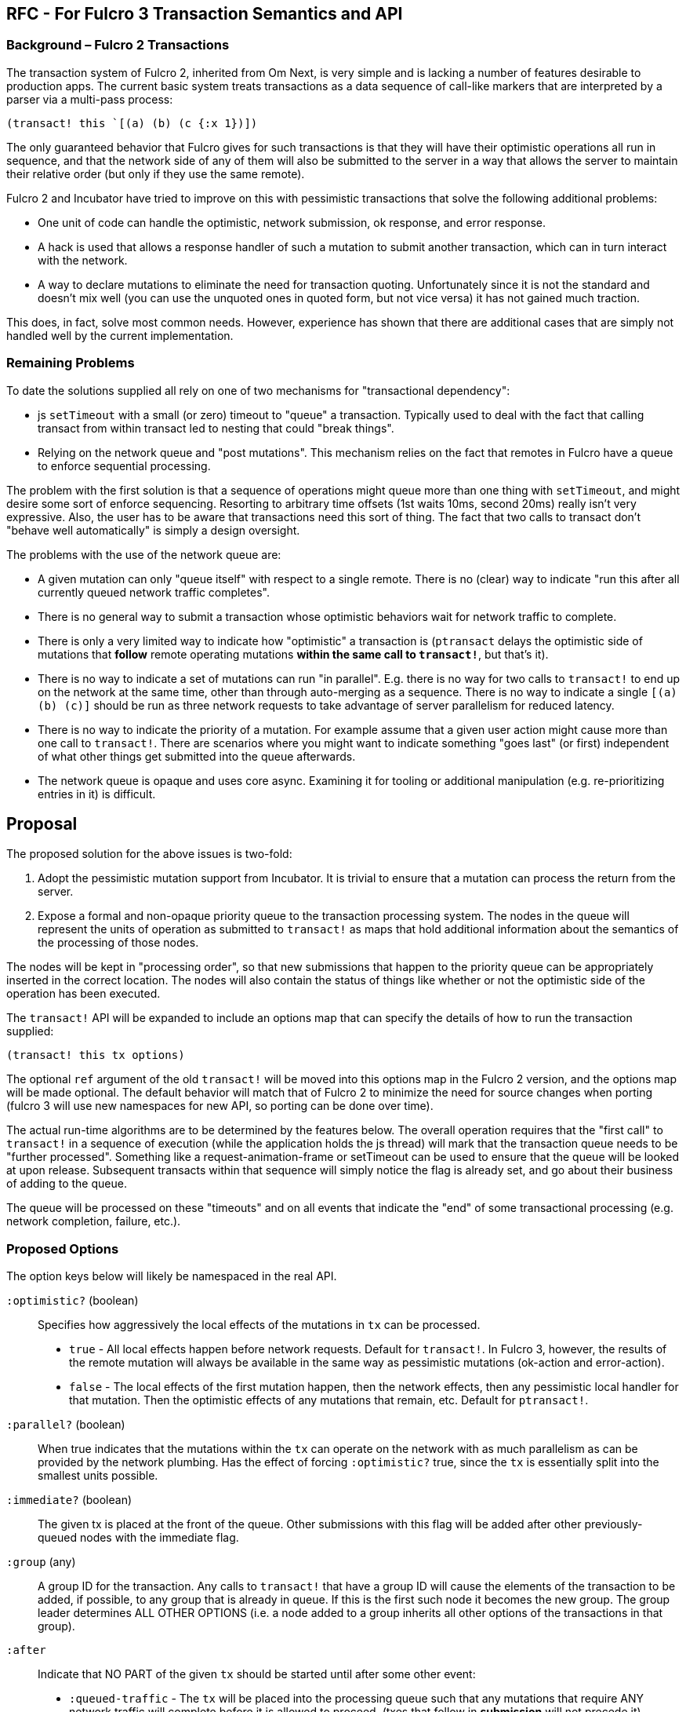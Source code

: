 == RFC - For Fulcro 3 Transaction Semantics and API

=== Background – Fulcro 2 Transactions

The transaction system of Fulcro 2, inherited from Om Next, is very simple and is lacking a number of features desirable to
production apps.  The current basic system treats transactions as a data sequence of call-like markers that are
interpreted by a parser via a multi-pass process:

```
(transact! this `[(a) (b) (c {:x 1})])
```

The only guaranteed behavior that Fulcro gives for such transactions is that they will have their optimistic
operations all run in sequence, and that the network side of any of them will also be submitted to the server in a
way that allows the server to maintain their relative order (but only if they use the same remote).

Fulcro 2 and Incubator have tried to improve on this with pessimistic transactions that solve the following additional
problems:

* One unit of code can handle the optimistic, network submission, ok response, and error response.
* A hack is used that allows a response handler of such a mutation to submit another transaction, which can in turn
interact with the network.
* A way to declare mutations to eliminate the need for transaction quoting. Unfortunately since it is not the standard
and doesn't mix well (you can use the unquoted ones in quoted form, but not vice versa) it has not gained much traction.

This does, in fact, solve most common needs. However, experience has shown that there are additional cases that
are simply not handled well by the current implementation.

=== Remaining Problems

To date the solutions supplied all rely on one of two mechanisms for "transactional dependency":

* js `setTimeout` with a small (or zero) timeout to "queue" a transaction.  Typically used to deal with the fact that
calling transact from within transact led to nesting that could "break things".
* Relying on the network queue and "post mutations".  This mechanism relies on the fact that remotes in Fulcro have
a queue to enforce sequential processing.

The problem with the first solution is that a sequence of operations might queue more than one thing with `setTimeout`,
and might desire some sort of enforce sequencing.  Resorting to arbitrary time offsets (1st waits 10ms, second 20ms)
really isn't very expressive. Also, the user has to be aware that transactions need this sort of thing. The fact that
two calls to transact don't "behave well automatically" is simply a design oversight.

The problems with the use of the network queue are:

* A given mutation can only "queue itself" with respect to a single remote. There is no (clear) way to indicate "run
this after all currently queued network traffic completes".
* There is no general way to submit a transaction whose optimistic behaviors wait for network traffic to complete.
* There is only a very limited way to indicate how "optimistic" a transaction is (`ptransact` delays the optimistic side
of mutations that *follow* remote operating mutations *within the same call to `transact!`*, but that's it).
* There is no way to indicate a set of mutations can run "in parallel". E.g. there is no way for two calls to
`transact!` to end up on the network at the same time, other than through auto-merging as a sequence.  There is
no way to indicate a single `[(a) (b) (c)]` should be run as three network requests to take advantage of server parallelism
for reduced latency.
* There is no way to indicate the priority of a mutation.  For example assume that a given user action might cause more than
one call to `transact!`. There are scenarios where you might want to indicate something "goes last" (or first) independent of what other
things get submitted into the queue afterwards.
* The network queue is opaque and uses core async. Examining it for tooling or additional manipulation (e.g. re-prioritizing entries in it)
is difficult.

== Proposal

The proposed solution for the above issues is two-fold:

. Adopt the pessimistic mutation support from Incubator.  It is trivial to ensure that a mutation can
process the return from the server.
. Expose a formal and non-opaque priority queue to the transaction processing system. The nodes in the queue will
represent the units of operation as submitted to `transact!` as maps that hold additional information about the
semantics of the processing of those nodes.

The nodes will be kept in "processing order", so that new submissions that happen to the priority queue can be
appropriately inserted in the correct location. The nodes will also contain the status of things like whether or
not the optimistic side of the operation has been executed.

The `transact!` API will be expanded to include an options map that can specify the details of how to run the transaction
supplied:

```
(transact! this tx options)
```

The optional `ref` argument of the old `transact!` will be moved into this options map in the Fulcro 2 version, and the
options map will be made optional.  The default behavior will match that of Fulcro 2 to minimize the need for source
changes when porting (fulcro 3 will use new namespaces for new API, so porting can be done over time).

The actual run-time algorithms are to be determined by the features below. The overall operation requires that the "first
call" to `transact!` in a sequence of execution (while the application holds the js thread) will mark that the
transaction queue needs to be "further processed".  Something like a request-animation-frame or setTimeout can be used
to ensure that the queue will be looked at upon release.
Subsequent transacts within that sequence will simply notice the flag is already set, and go about their business of
adding to the queue.

The queue will be processed on these "timeouts" and on all events that indicate the "end" of some transactional
processing (e.g. network completion, failure, etc.).

=== Proposed Options

The option keys below will likely be namespaced in the real API.

[Horizontal]
`:optimistic?` (boolean):: Specifies how aggressively the local effects of the mutations in `tx` can be processed.
** `true` - All local effects happen before network requests. Default for `transact!`. In Fulcro 3, however, the
results of the remote mutation will always be available in the same way as pessimistic mutations (ok-action and error-action).
** `false` - The local effects of the first mutation happen, then the network effects, then any pessimistic
local handler for that mutation. Then the optimistic effects of any mutations that remain, etc. Default for `ptransact!`.

`:parallel?` (boolean):: When true indicates that the mutations within the `tx` can operate on the network with as much
parallelism as can be provided by the network plumbing. Has the effect of forcing `:optimistic?` true, since the `tx` is essentially split
into the smallest units possible.

`:immediate?` (boolean):: The given tx is placed at the front of the queue.  Other submissions with this flag will be
added after other previously-queued nodes with the immediate flag.

`:group` (any):: A group ID for the transaction.  Any calls to `transact!` that have a group ID will cause the elements of
the transaction to be added, if possible, to any group that is already in queue. If this is the first such node it becomes
the new group. The group leader determines ALL OTHER OPTIONS (i.e. a node added to a group inherits all other options of
the transactions in that group).

`:after`:: Indicate that NO PART of the given `tx` should be started until after some other event:
** `:queued-traffic` - The `tx` will be placed into the processing queue such that any mutations that require ANY network
traffic will complete before it is allowed to proceed.  (txes that follow in *submission* will not precede it).
** `[:queued-traffic <remote>]` - Same, but only wait for operations on the given remote.
** `[:idle <ms>]` - The `tx` will not proceed until all other transactions have been processed, and the submission
queue has been empty for at least `<ms>` milliseconds. New submissions that happen
while this one is still queued *will* precede it. More than one submitted tx with this option will be processed in the
order they were submitted after the idle condition is satisfied, and can themselves add things to the queue that will further
defer any that remain.
** `[:optimistic <txid>]` - after the optimistic behavior of `txid` has completed.
** `[:remote <txid>]` - after the tx with the given ID has finished all network operations.
** `[:optimisitic <symbol>]` - after the local updates of the next run of mutation with the given symbol.
** `[:remote <symbol>]` - after the remote operations of the next run of mutation with the given symbol.
** `[:or <other conditions ...>]` - After *any* of the listed conditions (e.g. `[:or [:remote 'f] [:idle 100]]`)
** `[:and <other conditions ...>]` - After *all* of the listed conditions occur (satisfied in any order) (e.g. `[:and [:remote 'f] [:idle 100]]`)
** `[:in-order <other conditions ...>]` - After *all* of the listed conditions occur (satisfied in the given order) (e.g. `[:in-order [:remote 'f] [:idle 100]]`)

NOTE: `:or`, `:and`, and `:in-order` cannot be nested within each other.

==== Complex Example

Composition of transactions has some additional complexity.  An example is a router that is using a state machine
and allows deferred loading of a route target (where the result of some transaction by the target can signal to
"continue routing").  The example is as follows:

. Top-level tx asks to route to `/user/1`
. Router tells user target it wants to route to `1`, but that data isn't loaded, so the user target response with
"deferred".  At some future point the target will indicate it is ready to proceed.
. The router wants to set a timeout "just in case" the data never arrives (to show a routing error)
. The user target *might* discover (during the load transaction) that it *did* already have the data, meaning it will
want to do the transaction that tells the router "I'm ready!" immediately.  It might also discover it is actually missing
and want to run a transaction to load it.
. AFTER the router has notified the user target that it wants to route there, the router has some extra "work" to do
via transact, meaning that if the route *target* has the data immediately, it might run the transaction telling the
router is is ready before the router has saved the fact that it is even looking for such a message:

```
OUTER transaction is ROUTE:

    router, --- fn call: route? ---> user
                                      |
                                      +---> submit TX1: ensure data loaded --> Submit TX3: trigger state machine event
                                      |
    router, <-- not yet --- user <----+
      |
      +--> submit TX2: (update state machine)

    router (running due to trigger of TX3 state machine event)
      |
      +--> continue processing route instructions
```

In this case the Fulcro 2 source has to submit TX1, TX2, *and* TX3 with `setTimeout` (because they are nested in an outer
context of a ROUTE.

The desired transaction order is ROUTE, TX1, TX2, TX3. We don't want the message from TX3 to arrive *before* the
transaction that finishes the outer ROUTE transaction finishes, since that could mean the state machine hasn't resolved
to a stable state yet; however, we're leaving the order up to the implementation of the js timeout event queue and
our ability to reason about the potentially complex nesting that could be in play. However, TX3 might be sumitted
immediately if the processing of TX1 finds the data already in memory, possibly resulting in transaction
order TX1, TX3, TX2, which leads to the state machine receiving an event it is not yet ready for (and thus ignoring
because it isn't in the "right state").

This is a problem of considerable difficulty when it comes to composition in general.

The new structure with a priority queue solves this problem "by default".  It does so because the execution order on
a single thread will always submit TX1 and TX2 in that order before anything can be processed. When the thread is released
the queue is processed in order. TX1 runs, and even if it finds data and submits TX3 that new tx will still be behind
TX2.

==== Submission "Blocks"

While the above example works in "default mode", it can still be confused

Here the idea is that for composition you know you might do something like this:

```
(transact! ...)
(let [n (f x)]
  (transact! [(a n]))
```

where you suspect that `f` might also call `transact!`, but that you need your group of txes to run *as a group*. The
introduction of a data dependency means that you must call `f` in the middle so you can't simply place them all
in a single call.  Now, we *are asserting* that a nested transaction should *not actually exhibit nested order*, but
instead that we'd like to treat the outer transactions with an elevated priority.

The `:after` property in this case can be leveraged, but not to great effect because the caller does not know the parent,
so the knowledge needed for `:after` is inverted and the callee must therefore be overly pessimistic about when it is
safe to run.  Conversely the parent really doesn't know what `f` might actually do either, so there is no information
to leverage to ensure that all transactions end up "in front" without likewise "over estimating".

A possible solution is to use groups:

```
(transact! this tx1 {:group :a})
(transact! this tx2 {:group :b})
(transact! this tx3 {:group :c})
(transact! this tx4 {:group :a})
(transact! this tx5 {:group :a})
(transact! this tx6 {:group :c})
```

then we can go with a relatively simple rule: on any given sequence of submissions group transactions together
in the order the groups *first* appear.

This results in a queue order as if the transacts has been called in this order:

```
(transact! this tx1 {:group :a})
(transact! this tx4 {:group :a})
(transact! this tx5 {:group :a})
(transact! this tx2 {:group :b})
(transact! this tx3 {:group :c})
(transact! this tx6 {:group :c})
```

If the group leader of `:a` in the above example uses `:immediate? true` then it can ensure that all of its operations
will precede anything else that is done system wide during that thread of control, since all other transactions in
that group will inherit the position and settings of the first (so that group `:b` in immediate mode would still end up
behind `:a`).

=== Trade Offs

Transactional composition at the UI layer has no access to return values of transactions (as they have yet to run). In
our complex router case we asserted that some bit of data was returned from an intermediate step, and we use that *within*
that first group of transactions *before* the nested step has any chance to run mutations.  This means that it is possible
that the returned data might never "materialize properly" and that the mutation we ran earlier based upon it can make
some faulty decisions.  In the case of the router this is not actually a real problem because the data returned is simply
"where to go on success", so a failure would simply cancel the route and the use of that data. In other words the bit
of "global data" has no implied ordering. It is simply a fact with no required time: "here is where you would go if I
succeed in fetching the data".

The clear statement of trade-off is: Transactions can have local ordering dependencies _at the expense of_ functional data
dependencies, or they may have functional data dependencies if all actors _globally agree_ to use functional composition ordering.

